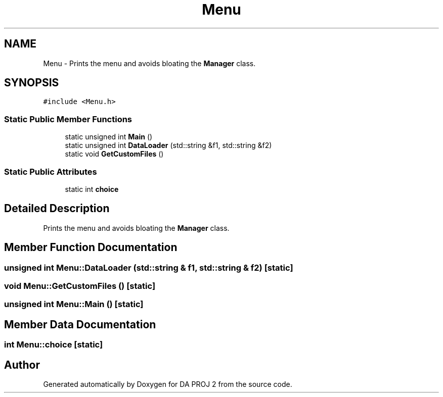 .TH "Menu" 3 "Sun Jun 4 2023" "Version 1.0" "DA PROJ 2" \" -*- nroff -*-
.ad l
.nh
.SH NAME
Menu \- Prints the menu and avoids bloating the \fBManager\fP class\&.  

.SH SYNOPSIS
.br
.PP
.PP
\fC#include <Menu\&.h>\fP
.SS "Static Public Member Functions"

.in +1c
.ti -1c
.RI "static unsigned int \fBMain\fP ()"
.br
.ti -1c
.RI "static unsigned int \fBDataLoader\fP (std::string &f1, std::string &f2)"
.br
.ti -1c
.RI "static void \fBGetCustomFiles\fP ()"
.br
.in -1c
.SS "Static Public Attributes"

.in +1c
.ti -1c
.RI "static int \fBchoice\fP"
.br
.in -1c
.SH "Detailed Description"
.PP 
Prints the menu and avoids bloating the \fBManager\fP class\&. 
.SH "Member Function Documentation"
.PP 
.SS "unsigned int Menu::DataLoader (std::string & f1, std::string & f2)\fC [static]\fP"

.SS "void Menu::GetCustomFiles ()\fC [static]\fP"

.SS "unsigned int Menu::Main ()\fC [static]\fP"

.SH "Member Data Documentation"
.PP 
.SS "int Menu::choice\fC [static]\fP"


.SH "Author"
.PP 
Generated automatically by Doxygen for DA PROJ 2 from the source code\&.
